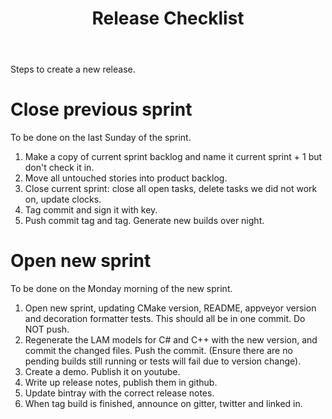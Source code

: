 #+title: Release Checklist
#+options: date:nil toc:nil author:nil num:nil

Steps to create a new release.

* Close previous sprint

To be done on the last Sunday of the sprint.

1. Make a copy of current sprint backlog and name it current
   sprint + 1 but don't check it in.
2. Move all untouched stories into product backlog.
3. Close current sprint: close all open tasks, delete tasks we did not
   work on, update clocks.
4. Tag commit and sign it with key.
5. Push commit tag and tag. Generate new builds over night.

* Open new sprint

To be done on the Monday morning of the new sprint.

1. Open new sprint, updating CMake version, README, appveyor version
   and decoration formatter tests. This should all be in one
   commit. Do NOT push.
2. Regenerate the LAM models for C# and C++ with the new version, and
   commit the changed files. Push the commit. (Ensure there are no
   pending builds still running or tests will fail due to version
   change).
3. Create a demo. Publish it on youtube.
4. Write up release notes, publish them in github.
5. Update bintray with the correct release notes.
6. When tag build is finished, announce on gitter, twitter and linked
   in.
